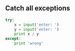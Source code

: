 #+AUTHOR:    Hao Ruan
#+EMAIL:     ruanhao1116@gmail.com
#+OPTIONS:   H:2 num:nil \n:nil @:t ::t |:t ^:{} _:{} *:t TeX:t LaTeX:t
#+STARTUP:   showall


** Catch all exceptions

#+BEGIN_SRC python
  try:
      x = input('enter: ')
      y = input('enter: ')
      print x / y
  except:
      print 'wrong'
#+END_SRC
